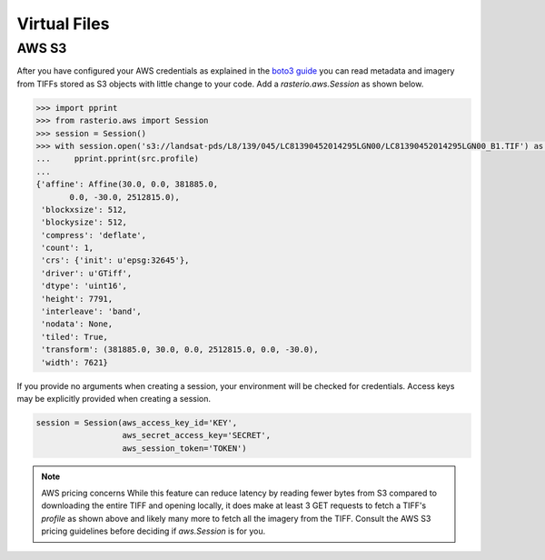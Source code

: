 Virtual Files
*************

.. todo:: 

    Support for URIs describing zip, s3, etc resources. Relationship to GDAL
    vsicurl et al.

AWS S3
======

After you have configured your AWS credentials as explained in the `boto3 guide
<http://boto3.readthedocs.org/en/latest/guide/configuration.html>`__ you can
read metadata and imagery from TIFFs stored as S3 objects with little change to
your code.  Add a `rasterio.aws.Session` as shown below.

.. code-block:: pycon

    >>> import pprint
    >>> from rasterio.aws import Session
    >>> session = Session()
    >>> with session.open('s3://landsat-pds/L8/139/045/LC81390452014295LGN00/LC81390452014295LGN00_B1.TIF') as src:
    ...     pprint.pprint(src.profile)
    ...
    {'affine': Affine(30.0, 0.0, 381885.0,
           0.0, -30.0, 2512815.0),
     'blockxsize': 512,
     'blockysize': 512,
     'compress': 'deflate',
     'count': 1,
     'crs': {'init': u'epsg:32645'},
     'driver': u'GTiff',
     'dtype': 'uint16',
     'height': 7791,
     'interleave': 'band',
     'nodata': None,
     'tiled': True,
     'transform': (381885.0, 30.0, 0.0, 2512815.0, 0.0, -30.0),
     'width': 7621}

If you provide no arguments when creating a session, your environment will be
checked for credentials. Access keys may be explicitly provided when creating
a session.

.. code-block:: python

    session = Session(aws_access_key_id='KEY',
                      aws_secret_access_key='SECRET',
                      aws_session_token='TOKEN')

.. note:: AWS pricing concerns
   While this feature can reduce latency by reading fewer bytes from S3
   compared to downloading the entire TIFF and opening locally, it does
   make at least 3 GET requests to fetch a TIFF's `profile` as shown above
   and likely many more to fetch all the imagery from the TIFF. Consult the
   AWS S3 pricing guidelines before deciding if `aws.Session` is for you.
